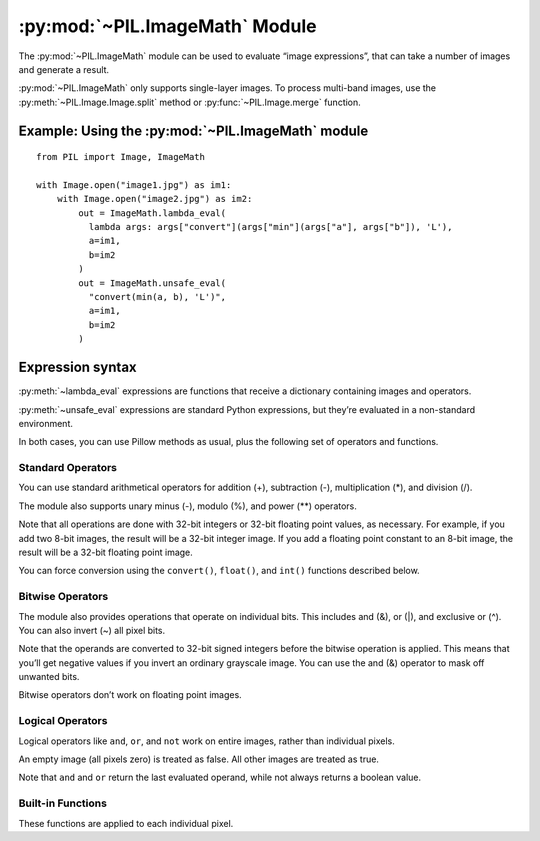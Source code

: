 .. py:module:: PIL.ImageMath
.. py:currentmodule:: PIL.ImageMath

:py:mod:`~PIL.ImageMath` Module
===============================

The :py:mod:`~PIL.ImageMath` module can be used to evaluate “image expressions”, that
can take a number of images and generate a result.

:py:mod:`~PIL.ImageMath` only supports single-layer images. To process multi-band
images, use the :py:meth:`~PIL.Image.Image.split` method or :py:func:`~PIL.Image.merge`
function.

Example: Using the :py:mod:`~PIL.ImageMath` module
--------------------------------------------------

::

    from PIL import Image, ImageMath

    with Image.open("image1.jpg") as im1:
        with Image.open("image2.jpg") as im2:
            out = ImageMath.lambda_eval(
              lambda args: args["convert"](args["min"](args["a"], args["b"]), 'L'),
              a=im1,
              b=im2
            )
            out = ImageMath.unsafe_eval(
              "convert(min(a, b), 'L')",
              a=im1,
              b=im2
            )

.. py:function:: lambda_eval(expression, environment)

    Returns the result of an image function.

    :param expression: A function that receives a dictionary.
    :param options: Values to add to the function's dictionary, mapping image
                    names to Image instances. You can use one or more keyword
                    arguments instead of a dictionary, as shown in the above
                    example. Note that the names must be valid Python
                    identifiers.
    :return: An image, an integer value, a floating point value,
             or a pixel tuple, depending on the expression.

.. py:function:: unsafe_eval(expression, environment)

    Evaluates an image expression. This uses Python's ``eval()`` function to process
    the expression string, and carries the security risks of doing so. It is not
    recommended to process expressions without considering this.
    :py:meth:`~lambda_eval` is a more secure alternative.

    :py:mod:`~PIL.ImageMath` only supports single-layer images. To process multi-band
    images, use the :py:meth:`~PIL.Image.Image.split` method or
    :py:func:`~PIL.Image.merge` function.

    :param expression: A string which uses the standard Python expression
                       syntax. In addition to the standard operators, you can
                       also use the functions described below.
    :param options: Values to add to the function's dictionary, mapping image
                    names to Image instances. You can use one or more keyword
                    arguments instead of a dictionary, as shown in the above
                    example. Note that the names must be valid Python
                    identifiers.
    :return: An image, an integer value, a floating point value,
             or a pixel tuple, depending on the expression.

Expression syntax
-----------------

:py:meth:`~lambda_eval` expressions are functions that receive a dictionary containing
images and operators.

:py:meth:`~unsafe_eval` expressions are standard Python expressions, but they’re
evaluated in a non-standard environment.

In both cases, you can use Pillow methods as usual, plus the following set of operators
and functions.

Standard Operators
^^^^^^^^^^^^^^^^^^

You can use standard arithmetical operators for addition (+), subtraction (-),
multiplication (*), and division (/).

The module also supports unary minus (-), modulo (%), and power (**) operators.

Note that all operations are done with 32-bit integers or 32-bit floating
point values, as necessary. For example, if you add two 8-bit images, the
result will be a 32-bit integer image. If you add a floating point constant to
an 8-bit image, the result will be a 32-bit floating point image.

You can force conversion using the ``convert()``, ``float()``, and ``int()``
functions described below.

Bitwise Operators
^^^^^^^^^^^^^^^^^

The module also provides operations that operate on individual bits. This
includes and (&), or (|), and exclusive or (^). You can also invert (~) all
pixel bits.

Note that the operands are converted to 32-bit signed integers before the
bitwise operation is applied. This means that you’ll get negative values if
you invert an ordinary grayscale image. You can use the and (&) operator to
mask off unwanted bits.

Bitwise operators don’t work on floating point images.

Logical Operators
^^^^^^^^^^^^^^^^^

Logical operators like ``and``, ``or``, and ``not`` work
on entire images, rather than individual pixels.

An empty image (all pixels zero) is treated as false. All other images are
treated as true.

Note that ``and`` and ``or`` return the last evaluated operand,
while not always returns a boolean value.

Built-in Functions
^^^^^^^^^^^^^^^^^^

These functions are applied to each individual pixel.

.. py:currentmodule:: None

.. py:function:: abs(image)
    :noindex:

    Absolute value.

.. py:function:: convert(image, mode)
    :noindex:

    Convert image to the given mode. The mode must be given as a string
    constant.

.. py:function:: float(image)
    :noindex:

    Convert image to 32-bit floating point. This is equivalent to
    convert(image, “F”).

.. py:function:: int(image)
    :noindex:

    Convert image to 32-bit integer. This is equivalent to convert(image, “I”).

    Note that 1-bit and 8-bit images are automatically converted to 32-bit
    integers if necessary to get a correct result.

.. py:function:: max(image1, image2)
    :noindex:

    Maximum value.

.. py:function:: min(image1, image2)
    :noindex:

    Minimum value.
